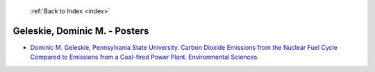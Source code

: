  :ref:`Back to Index <index>`

Geleskie, Dominic M. - Posters
------------------------------

* `Dominic M. Geleskie, Pennsylvania State University. Carbon Dioxide Emissions from the Nuclear Fuel Cycle Compared to Emissions from a Coal-fired Power Plant. Environmental Sciences <../_static/docs/141.pdf>`_
